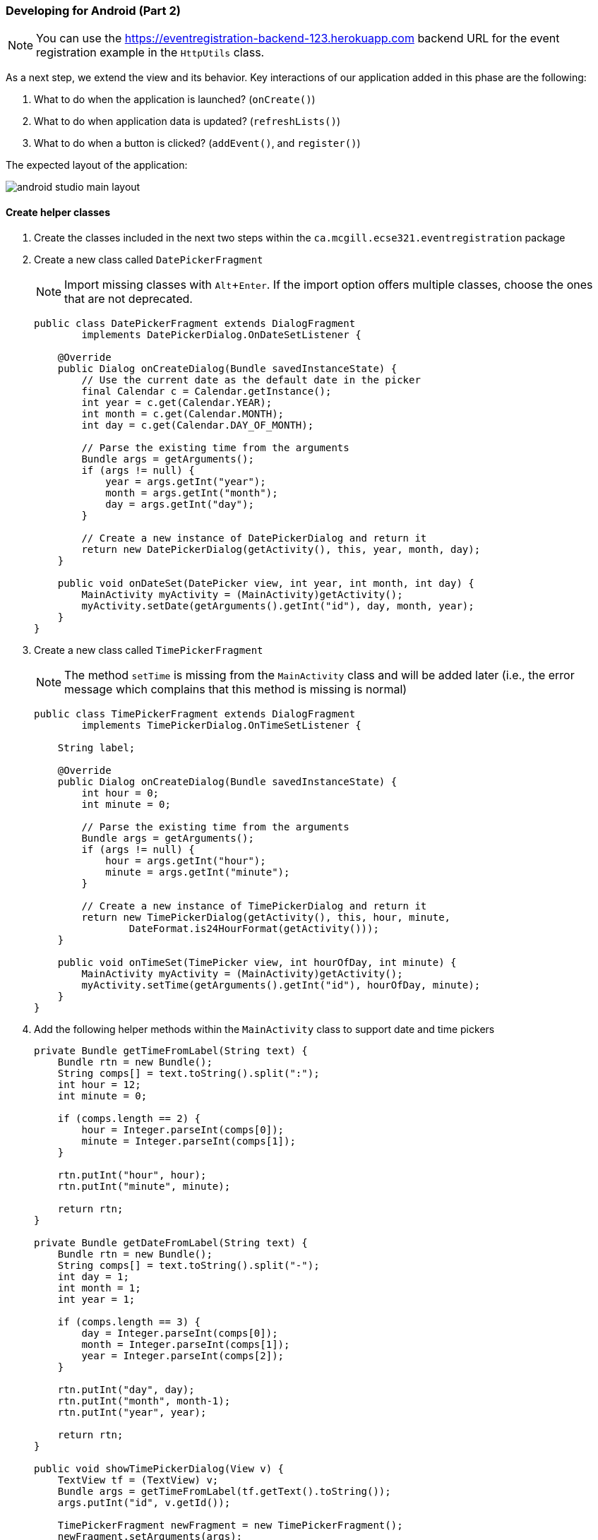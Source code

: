 === Developing for Android (Part 2) 
:experimental:

[NOTE]
You can use the https://eventregistration-backend-123.herokuapp.com backend URL for the event registration example in the `HttpUtils` class.

As a next step, we extend the view and its behavior. Key interactions of our application added in this phase are the following:

a.	What to do when the application is launched? (`onCreate()`)
a.	What to do when application data is updated? (`refreshLists()`)
a.	What to do when a button is clicked? (`addEvent()`, and `register()`)

The expected layout of the application:

image:figs/android-studio-main-layout.png[]

==== Create helper classes  

. Create the classes included in the next two steps within the `ca.mcgill.ecse321.eventregistration` package

. Create a new class called `DatePickerFragment`
[NOTE]
Import missing classes with kbd:[Alt+Enter]. If the import option offers multiple classes, choose the ones that are not deprecated.
+
[source,java]
----
public class DatePickerFragment extends DialogFragment
        implements DatePickerDialog.OnDateSetListener {

    @Override
    public Dialog onCreateDialog(Bundle savedInstanceState) {
        // Use the current date as the default date in the picker
        final Calendar c = Calendar.getInstance();
        int year = c.get(Calendar.YEAR);
        int month = c.get(Calendar.MONTH);
        int day = c.get(Calendar.DAY_OF_MONTH);

        // Parse the existing time from the arguments
        Bundle args = getArguments();
        if (args != null) {
            year = args.getInt("year");
            month = args.getInt("month");
            day = args.getInt("day");
        }

        // Create a new instance of DatePickerDialog and return it
        return new DatePickerDialog(getActivity(), this, year, month, day);
    }

    public void onDateSet(DatePicker view, int year, int month, int day) {
        MainActivity myActivity = (MainActivity)getActivity();
        myActivity.setDate(getArguments().getInt("id"), day, month, year);
    }
}
----

. Create a new class called `TimePickerFragment`
[NOTE]
The method `setTime` is missing from the `MainActivity` class and will be added later (i.e., the error message which complains that this method is missing is normal)
+
[source,java]
----
public class TimePickerFragment extends DialogFragment
        implements TimePickerDialog.OnTimeSetListener {

    String label;

    @Override
    public Dialog onCreateDialog(Bundle savedInstanceState) {
        int hour = 0;
        int minute = 0;

        // Parse the existing time from the arguments
        Bundle args = getArguments();
        if (args != null) {
            hour = args.getInt("hour");
            minute = args.getInt("minute");
        }

        // Create a new instance of TimePickerDialog and return it
        return new TimePickerDialog(getActivity(), this, hour, minute,
                DateFormat.is24HourFormat(getActivity()));
    }

    public void onTimeSet(TimePicker view, int hourOfDay, int minute) {
        MainActivity myActivity = (MainActivity)getActivity();
        myActivity.setTime(getArguments().getInt("id"), hourOfDay, minute);
    }
}
----

. Add the following helper methods within the `MainActivity` class to support date and time pickers
+
[source,java]
----
private Bundle getTimeFromLabel(String text) {
    Bundle rtn = new Bundle();
    String comps[] = text.toString().split(":");
    int hour = 12;
    int minute = 0;

    if (comps.length == 2) {
        hour = Integer.parseInt(comps[0]);
        minute = Integer.parseInt(comps[1]);
    }

    rtn.putInt("hour", hour);
    rtn.putInt("minute", minute);

    return rtn;
}

private Bundle getDateFromLabel(String text) {
    Bundle rtn = new Bundle();
    String comps[] = text.toString().split("-");
    int day = 1;
    int month = 1;
    int year = 1;

    if (comps.length == 3) {
        day = Integer.parseInt(comps[0]);
        month = Integer.parseInt(comps[1]);
        year = Integer.parseInt(comps[2]);
    }

    rtn.putInt("day", day);
    rtn.putInt("month", month-1);
    rtn.putInt("year", year);

    return rtn;
}

public void showTimePickerDialog(View v) {
    TextView tf = (TextView) v;
    Bundle args = getTimeFromLabel(tf.getText().toString());
    args.putInt("id", v.getId());

    TimePickerFragment newFragment = new TimePickerFragment();
    newFragment.setArguments(args);
    newFragment.show(getSupportFragmentManager(), "timePicker");
}

public void showDatePickerDialog(View v) {
    TextView tf = (TextView) v;
    Bundle args = getDateFromLabel(tf.getText().toString());
    args.putInt("id", v.getId());

    DatePickerFragment newFragment = new DatePickerFragment();
    newFragment.setArguments(args);
    newFragment.show(getSupportFragmentManager(), "datePicker");
}

public void setTime(int id, int h, int m) {
    TextView tv = (TextView) findViewById(id);
    tv.setText(String.format("%02d:%02d", h, m));
}

public void setDate(int id, int d, int m, int y) {
    TextView tv = (TextView) findViewById(id);
    tv.setText(String.format("%02d-%02d-%04d", d, m + 1, y));
}
---- 

==== Update view definition

. The corresponding (but partly incomplete) view definition in the `content_main.xml` file is the following:
+
[source,xml]
----
<LinearLayout
    android:layout_height="wrap_content"
    android:layout_width="match_parent"
    android:orientation="vertical">
    <TextView
        android:id="@+id/error"
        android:layout_height="wrap_content"
        android:layout_width="wrap_content"
        android:visibility="gone"
        android:text=""
        android:textColor="@color/colorAccent"/>

    <LinearLayout
        android:layout_height="wrap_content"
        android:layout_width="match_parent"
        android:orientation="vertical">
        <LinearLayout
            android:layout_width="wrap_content"
            android:layout_height="match_parent"
            android:orientation="vertical">
            <LinearLayout
                android:orientation="horizontal"
                android:layout_height="wrap_content"
                android:layout_width="match_parent">
                <TextView
                    android:layout_height="wrap_content"
                    android:layout_width="wrap_content"
                    android:text="@string/personspinner_label"/>
                <Spinner
                    android:layout_height="wrap_content"
                    android:layout_width="wrap_content"
                    android:layout_gravity="end"
                    android:id="@+id/personspinner"/>
            </LinearLayout>
            <LinearLayout
                android:orientation="horizontal"
                android:layout_height="wrap_content"
                android:layout_width="match_parent">
                <TextView
                    android:layout_height="wrap_content"
                    android:layout_width="wrap_content"
                    android:text="@string/eventspinner_label"/>
                <Spinner
                    android:id="@+id/eventspinner"
                    android:layout_width="match_parent"
                    android:layout_height="wrap_content"
                    android:layout_gravity="end"
                    android:layout_margin="0dp"/>
            </LinearLayout>
        </LinearLayout>
        <!-- TODO add a Register and Refresh Lists buttons here -->
    </LinearLayout>

    <View
        android:layout_height="2dp"
        android:layout_width="fill_parent"
        android:background="#16552e"/>

    <LinearLayout
        android:orientation="vertical"
        android:layout_height="wrap_content"
        android:layout_width="match_parent">
        <EditText
            android:layout_width="match_parent"
            android:layout_height="wrap_content"
            android:id="@+id/newperson_name"
            android:hint="@string/newperson_hint"/>
        <Button
            android:layout_width="wrap_content"
            android:layout_height="wrap_content"
            android:layout_gravity="end"
            android:text="@string/newperson_button"
            android:onClick="addPerson"/>
    </LinearLayout>

    <View
        android:layout_height="2dp"
        android:layout_width="fill_parent"
        android:background="#16552e"/>

    <LinearLayout
        android:layout_width="match_parent"
        android:layout_height="wrap_content"
        android:orientation="vertical">
        <EditText android:id="@+id/newevent_name"
            android:layout_height="wrap_content"
            android:layout_width="fill_parent"
            android:hint="@string/newevent_hint"/>
        <LinearLayout
            android:orientation="horizontal"
            android:layout_height="wrap_content"
            android:layout_width="match_parent">
            <TextView
                android:layout_height="wrap_content"
                android:layout_width="0dp"
                android:layout_weight="1"
                android:text="@string/newevent_date_label"/>
            <TextView
                android:layout_height="wrap_content"
                android:layout_width="wrap_content"
                android:text="@string/newevent_date_first"
                android:layout_gravity="end"
                android:id="@+id/newevent_date"
                android:onClick="showDatePickerDialog"/>
        </LinearLayout>
        <LinearLayout
            android:orientation="horizontal"
            android:layout_height="wrap_content"
            android:layout_width="match_parent">
            <TextView
                android:layout_height="wrap_content"
                android:layout_width="0dp"
                android:layout_weight="1"
                android:text="@string/starttime_label"/>
            <TextView
                android:layout_height="wrap_content"
                android:layout_width="wrap_content"
                android:text="@string/starttime_first"
                android:layout_gravity="end"
                android:id="@+id/starttime"
                android:onClick="showTimePickerDialog"/>
        </LinearLayout>
        <!-- TODO add a label and a time picker for event end time -->
        <!-- TODO add Add Event button here -->
    </LinearLayout>
</LinearLayout>
----

. The missing string definitions go in the `res/values/strings.xml` resource
+
[source,xml]
----
<resources>
    <string name="app_name">EventRegistration-Android</string>
    <string name="action_settings">Settings</string>
    <string name="newperson_hint">Who?</string>
    <string name="newperson_button">Add Person</string>
    <string name="newevent_date_label">Date?</string>
    <string name="personspinner_label">Person?</string>
    <string name="eventspinner_label">Event?</string>
    <string name="starttime_label">Start time?</string>
    <string name="newevent_date_first">01-07-2019</string>
    <string name="starttime_first">10:00</string>
    <string name="newevent_hint">Event Name?</string>
</resources>
----

* *TODO*: add a _Register_ button to allow registering a selected person to a selected event (call the `register()` method when clicked - this is to be implemented in the upcoming steps)
* *TODO*: add a _Refresh Lists_ button that refreshes the contents of the event and person spinners (call the `refreshLists()` method when clicked)
* *TODO*: add a label with text _End?_ below the _Start?_ label
* *TODO*: add a time picker to select the end time of a new event
* *TODO*: add an _Add Event_ button to allow creating new events from the user interface (call the `addEvent()` method when clicked - this is to be implemented in the upcoming steps)


==== Initialization on application launch
. Open the **MainActivity.java** file.

. Add a few new attributes to the beginning of the class as helpers for persistence and error
handling.
+
[source,java]
----
public class MainActivity extends AppCompatActivity {
  private String error = null;
  // APPEND NEW CONTENT STARTING FROM HERE
  private List<String> personNames = new ArrayList<>();
  private ArrayAdapter<String> personAdapter;
  private List<String> eventNames = new ArrayList<>();
  private ArrayAdapter<String> eventAdapter;

  //...
}
----
* Import missing classes (e.g. use kbd:[Alt+Enter])

. Add code to initialize the application with data from the server in the `onCreate()` method (after the auto-generated code).
+
[source,java]
----
@Override
protected void onCreate(Bundle savedInstanceState) {
  // ...
  // INSERT TO END OF THE METHOD
  // Add adapters to spinner lists and refresh spinner content
  Spinner personSpinner = (Spinner) findViewById(R.id.personspinner);
  Spinner eventSpinner = (Spinner) findViewById(R.id.eventspinner);

  personAdapter = new ArrayAdapter<String>(this, android.R.layout.simple_spinner_item, personNames);
  personAdapter.setDropDownViewResource(android.R.layout.simple_spinner_dropdown_item);
  personSpinner.setAdapter(personAdapter);

  eventAdapter = new ArrayAdapter<String>(this, android.R.layout.simple_spinner_item, eventNames);
  eventAdapter.setDropDownViewResource(android.R.layout.simple_spinner_dropdown_item);
  eventSpinner.setAdapter(eventAdapter);

  // Get initial content for spinners
  refreshLists(this.getCurrentFocus());
}
----

////
super.onCreate(savedInstanceState);
setContentView(R.layout.activity_main);
Toolbar toolbar = (Toolbar) findViewById(R.id.toolbar);
setSupportActionBar(toolbar);

FloatingActionButton fab = (FloatingActionButton) findViewById(R.id.fab);
fab.setOnClickListener(new View.OnClickListener() {
    @Override
    public void onClick(View view) {
        Snackbar.make(view, "Replace with your own action", Snackbar.LENGTH_LONG)
                .setAction("Action", null).show();
    }
});
////

At this point the `refreshLists()` method is missing, this is to be implemented in the upcoming steps.

==== Reactions to updated data

. Create the missing new method `refreshLists()` which seeks for the event and person spinners and sets their content according to the data retrieved from the server
+
[source,java]
----
public void refreshLists(View view) {
    refreshList(personAdapter ,personNames, "people");
    refreshList(eventAdapter, eventNames, "events");
}

private void refreshList(final ArrayAdapter<String> adapter, final List<String> names, final String restFunctionName) {
    HttpUtils.get(restFunctionName, new RequestParams(), new JsonHttpResponseHandler() {

        @Override
        public void onSuccess(int statusCode, Header[] headers, JSONArray response) {
            names.clear();
            names.add("Please select...");
            for( int i = 0; i < response.length(); i++){
                try {
                    names.add(response.getJSONObject(i).getString("name"));
                } catch (Exception e) {
                    error += e.getMessage();
                }
                refreshErrorMessage();
            }
            adapter.notifyDataSetChanged();
        }

        @Override
        public void onFailure(int statusCode, Header[] headers, Throwable throwable, JSONObject errorResponse) {
            try {
                error += errorResponse.get("message").toString();
            } catch (JSONException e) {
                error += e.getMessage();
            }
            refreshErrorMessage();
        }
    });
}
----

. Implement the `addEvent()` method 
+
[source,java]
----
public void addEvent(View v) {
    // start time
    TextView tv = (TextView) findViewById(R.id.starttime);
    String text = tv.getText().toString();
    String comps[] = text.split(":");

    int startHours = Integer.parseInt(comps[0]);
    int startMinutes = Integer.parseInt(comps[1]);

    // TODO get end time

    // date
    tv = (TextView) findViewById(R.id.newevent_date);
    text = tv.getText().toString();
    comps = text.split("-");

    int year = Integer.parseInt(comps[2]);
    int month = Integer.parseInt(comps[1]);
    int day = Integer.parseInt(comps[0]);

    // name
    tv = (TextView) findViewById(R.id.newevent_name);
    String name = tv.getText().toString();

    // Reminder: calling the service looks like this:
    // https://eventregistration-backend-123.herokuapp.com/events/testEvent?date=2013-10-23&startTime=00:00&endTime=23:59

    RequestParams rp = new RequestParams();

    NumberFormat formatter = new DecimalFormat("00");
    rp.add("date", year + "-" + formatter.format(month) + "-" + formatter.format(day));
    rp.add("startTime", formatter.format(startHours) + ":" + formatter.format(startMinutes));
    // TODO add end time as parameter

    HttpUtils.post("events/" + name, rp, new JsonHttpResponseHandler() {
        @Override
        public void onSuccess(int statusCode, Header[] headers, JSONObject response) {
            refreshErrorMessage();
            ((TextView) findViewById(R.id.newevent_name)).setText("");
        }

        @Override
        public void onFailure(int statusCode, Header[] headers, Throwable throwable, JSONObject errorResponse) {
            try {
                error += errorResponse.get("message").toString();
            } catch (JSONException e) {
                error += e.getMessage();
            }
            refreshErrorMessage();
        }
    });
}
----
 * *TODO*: get the end time of the new event
 * *TODO*: supply the end time to the REST request as an additional parameter

. Implement the `register()` method
+
[source,java]
----
public void register(View v) {

    Spinner partSpinner = (Spinner) findViewById(R.id.personspinner);
    Spinner eventSpinner = (Spinner) findViewById(R.id.eventspinner);

    error = "";

    // TODO issue an HTTP POST here
    // Reminder: calling the service looks like this:
    // https://eventregistration-backend-123.herokuapp.com/register?person=testPreson&event=testEvent   

 
    // Set back the spinners to the initial state after posting the request
    partSpinner.setSelection(0);
    eventSpinner.setSelection(0);

    refreshErrorMessage();
}
----
 * *TODO*: implement the HTTP POST part of the `register()` method on your own
